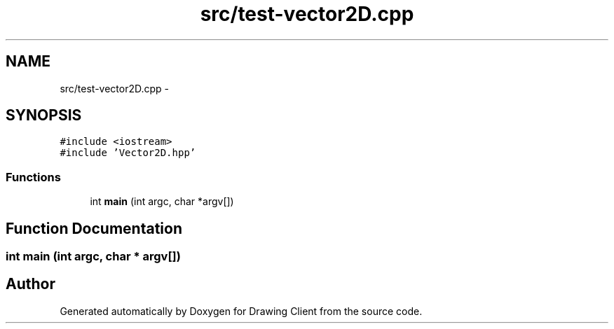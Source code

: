 .TH "src/test-vector2D.cpp" 3 "Thu Nov 17 2016" "Version 1" "Drawing Client" \" -*- nroff -*-
.ad l
.nh
.SH NAME
src/test-vector2D.cpp \- 
.SH SYNOPSIS
.br
.PP
\fC#include <iostream>\fP
.br
\fC#include 'Vector2D\&.hpp'\fP
.br

.SS "Functions"

.in +1c
.ti -1c
.RI "int \fBmain\fP (int argc, char *argv[])"
.br
.in -1c
.SH "Function Documentation"
.PP 
.SS "int main (int argc, char * argv[])"

.SH "Author"
.PP 
Generated automatically by Doxygen for Drawing Client from the source code\&.
